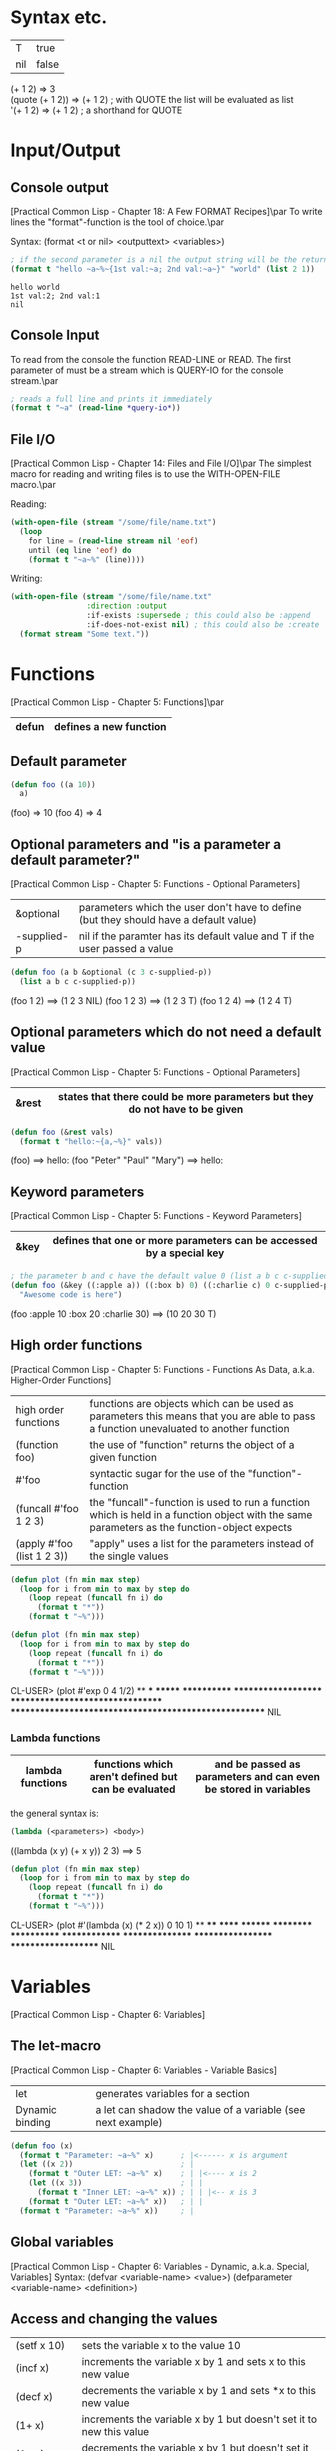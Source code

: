 # Copyright (C)  2014 Richard Bäck.
# Permission is granted to copy, distribute and/or modify this document
# under the terms of the GNU Free Documentation License, Version 1.3 or
# any later version published by the Free Software Foundation; with no
# Invariant Sections, no Front-Cover Texts, and no Back-Cover Texts.  A
# copy of the license is included in the section entitled "GNU Free
# Documentation License".

* Syntax etc.
|-----+-------|
| T   | true  |
| nil | false |
|-----+-------|

(+ 1 2)	        => 3\\
(quote (+ 1 2)) => (+ 1 2) ; with QUOTE the list will be evaluated as list\\
'(+ 1 2)        => (+ 1 2) ; a shorthand for QUOTE

* Input/Output
** Console output
[Practical Common Lisp - Chapter 18: A Few FORMAT Recipes]\par
To write lines the "format"-function is the tool of choice.\par

Syntax: (format <t or nil> <outputtext> <variables>)

#+name: format-simple-example
#+BEGIN_SRC lisp :output
; if the second parameter is a nil the output string will be the return value
(format t "hello ~a~%~{1st val:~a; 2nd val:~a~}" "world" (list 2 1))
#+END_SRC

#+RESULTS: format-simple-example
: hello world
: 1st val:2; 2nd val:1
: nil

** Console Input
To read from the console the function READ-LINE or READ. The first
parameter of must be a stream which is QUERY-IO for the console
stream.\par

#+BEGIN_SRC lisp
; reads a full line and prints it immediately
(format t "~a" (read-line *query-io*))
#+END_SRC

** File I/O
[Practical Common Lisp - Chapter 14: Files and File I/O]\par
The simplest macro for reading and writing files is to use the
WITH-OPEN-FILE macro.\par

Reading:
#+BEGIN_SRC lisp
(with-open-file (stream "/some/file/name.txt")
  (loop
    for line = (read-line stream nil 'eof)
    until (eq line 'eof) do
    (format t "~a~%" (line))))
#+END_SRC

Writing:
#+BEGIN_SRC lisp
(with-open-file (stream "/some/file/name.txt"
                 :direction :output
                 :if-exists :supersede ; this could also be :append
                 :if-does-not-exist nil) ; this could also be :create
  (format stream "Some text."))
#+END_SRC

* Functions
[Practical Common Lisp - Chapter 5: Functions]\par
|-------+------------------------|
| defun | defines a new function |
|-------+------------------------|

** Default parameter
#+BEGIN_SRC lisp
(defun foo ((a 10))
  a)
#+END_SRC

(foo) => 10
(foo 4) => 4

** Optional parameters and "is a parameter a default parameter?"
[Practical Common Lisp - Chapter 5: Functions - Optional Parameters]
|-------------+---------------------------------------------------------------------------------------|
| &optional   | parameters which the user don't have to define (but they should have a default value) |
| -supplied-p | nil if the paramter has its default value and T if the user passed a value            |
|-------------+---------------------------------------------------------------------------------------|

#+BEGIN_SRC lisp
(defun foo (a b &optional (c 3 c-supplied-p)) 
  (list a b c c-supplied-p))
#+END_SRC

(foo 1 2)   ==> (1 2 3 NIL)
(foo 1 2 3) ==> (1 2 3 T)
(foo 1 2 4) ==> (1 2 4 T)

** Optional parameters which do not need a default value
[Practical Common Lisp - Chapter 5: Functions - Optional Parameters]
|-------+-----------------------------------------------------------------------------|
| &rest | states that there could be more parameters but they do not have to be given |
|-------+-----------------------------------------------------------------------------|

#+BEGIN_SRC lisp
(defun foo (&rest vals)
  (format t "hello:~{a,~%}" vals))
#+END_SRC

(foo) ==> hello:\n
(foo "Peter" "Paul" "Mary") ==> hello:\nPeter\nPaul\nMary

** Keyword parameters
[Practical Common Lisp - Chapter 5: Functions - Keyword Parameters]
|------+----------------------------------------------------------------------|
| &key | defines that one or more parameters can be accessed by a special key |
|------+----------------------------------------------------------------------|

#+BEGIN_SRC lisp
; the parameter b and c have the default value 0 (list a b c c-supplied-p))
(defun foo (&key ((:apple a)) ((:box b) 0) ((:charlie c) 0 c-supplied-p))
  "Awesome code is here")
#+END_SRC

(foo :apple 10 :box 20 :charlie 30) ==> (10 20 30 T)

** High order functions
[Practical Common Lisp - Chapter 5: Functions - Functions As Data, a.k.a. Higher-Order Functions]
|----------------------------+---------------------------------------------------------------------------------------------------------------------------------------------|
| high order functions       | functions are objects which can be used as parameters this means that you are able to pass a function unevaluated to another function       |
| (function foo)             | the use of "function" returns the object of a given function                                                                                |
| #'foo                      | syntactic sugar for the use of the "function"-function                                                                                      |
| (funcall #'foo 1 2 3)      | the "funcall"-function is used to run a function which is held in a function object with the same parameters as the function-object expects |
| (apply #'foo (list 1 2 3)) | "apply" uses a list for the parameters instead of the single values                                                                         |
|----------------------------+---------------------------------------------------------------------------------------------------------------------------------------------|

#+BEGIN_SRC lisp
(defun plot (fn min max step)
  (loop for i from min to max by step do
    (loop repeat (funcall fn i) do
      (format t "*"))
    (format t "~%")))

(defun plot (fn min max step)
  (loop for i from min to max by step do
    (loop repeat (funcall fn i) do
      (format t "*"))
    (format t "~%")))
#+END_SRC

CL-USER> (plot #'exp 0 4 1/2)
 ** *** ******* ************ ******************** ********************************* ****************************************************** NIL

*** Lambda functions
|------------------+-----------------------------------------------------+-----------------------------------------------------------------|
| lambda functions | functions which aren't defined but can be evaluated | and be passed as parameters and can even be stored in variables |
|------------------+-----------------------------------------------------+-----------------------------------------------------------------|

the general syntax is:
#+BEGIN_SRC lisp
(lambda (<parameters>) <body>)
#+END_SRC

((lambda (x y) (+ x y)) 2 3) ==> 5

#+BEGIN_SRC lisp
(defun plot (fn min max step)
  (loop for i from min to max by step do
    (loop repeat (funcall fn i) do
      (format t "*"))
    (format t "~%")))
#+END_SRC

CL-USER> (plot #'(lambda (x) (* 2 x)) 0 10 1)
 ** **** ****** ******** ********** ************ ************** **************** ****************** ******************** NIL

* Variables
[Practical Common Lisp - Chapter 6: Variables]
** The let-macro
[Practical Common Lisp - Chapter 6: Variables - Variable Basics]
|-----------------+-------------------------------------------------------------|
| let             | generates variables for a section                           |
| Dynamic binding | a let can shadow the value of a variable (see next example) |
|-----------------+-------------------------------------------------------------|

#+BEGIN_SRC lisp
(defun foo (x)
  (format t "Parameter: ~a~%" x)      ; |<------ x is argument 
  (let ((x 2))                        ; |
    (format t "Outer LET: ~a~%" x)    ; | |<---- x is 2
    (let ((x 3))                      ; | |
      (format t "Inner LET: ~a~%" x)) ; | | |<-- x is 3
    (format t "Outer LET: ~a~%" x))   ; | |
  (format t "Parameter: ~a~%" x))     ; |
#+END_SRC

** Global variables
[Practical Common Lisp - Chapter 6: Variables - Dynamic, a.k.a. Special, Variables]
Syntax:
  (defvar <variable-name> <value>)
  (defparameter <variable-name> <definition>)

** Access and changing the values
|-----------------+---------------------------------------------------------------------|
| (setf x 10)     | sets the variable x to the value 10                                 |
| (incf x)        | increments the variable x by 1 and sets x to this new value         |
| (decf x)        | decrements the variable x by 1 and sets *x to this new value        |
| (1+ x)          | increments the variable x by 1 but doesn't set it to new this value |
| (1- x)          | decrements the variable x by 1 but doesn't set it to new this value |
| (rotatef a b)   | swaps the values of the variables a and b                           |
| (shiftf a b 10) | shifts the values from the right to the left by one                 |
|-----------------+---------------------------------------------------------------------|

Example for SHIFTF:
#+BEGIN_SRC lisp
(defvar a 20)
(defvar b 5)
#+END_SRC

(shiftf a b 10) ==> 20
a ==> 5
b ==> 10

** Constants
[Practical Common Lisp - Chapter 6: Variables - Constants]
Syntax: (defconstant <variable-name> <value> [<documentation-string>])

** Closures
[Practical Common Lisp - Chapter 6: Variables - Lexical Variables and Closures]
Closures are variables that hold functions. Those functions are able
to be already final (called with a specific value).

A very simple example which creates a function which only calls a
function:
#+BEGIN_SRC lisp
(defparameter *square-of-2* ((lambda (x) (* x x)) 2))
(*square-of-2*)
#+END_SRC

* Loops
** DOLIST
[Practical Common Lisp - Chapter 7: Macros: Standard Control Constructs - DOLIST and DOTIMES]
Syntax: (dolist (var list-form) body-form*)

One can break the loop by simple writing a RETURN statement.

Example:
CL-USER> (dolist (x '(1 2 3)) (print x)) 1 2 3 NIL

** DOTIMES
[Practical Common Lisp - Chapter 7: Macros: Standard Control Constructs - DOLIST and DOTIMES]
Syntax: (dotimes (var count-form) body-form*)

CL-USER> (dotimes (i 4) (print i)) 0 1 2 3 NIL

** DO
[Practical Common Lisp - Chapter 7: Macros: Standard Control Constructs - DO]
Syntax: (do (variable-definition*) (end-test-form result-form*) statement*)

The variable definitions look like this: (var init-form step-form)

Example:
#+BEGIN_SRC lisp
(let ((test 0))
  (setf test
    (do ((n 10 (1- n))) ((= n 1) n)
      (print n)))
  (format t "~%test: ~a" test))

10 9 8 7 6 5 4 3 2
test: 1
#+END_SRC

** For loop
*** Basic construct
[Practical Common Lisp - Chapter 7: Macros: Standard Control Constructs - The Mighty LOOP]
Examples:
CL-USER> (loop for i from 0 to 10 by 1 do (format t "i: ~a~%" i))
i: 0
i: 1
i: 2
i: 3
i: 4
i: 5
i: 6
i: 7
i: 8
i: 9
i: 10
NIL

CL-USER> (loop for i from 0 to 10 by 2 until (> i 5) do (format t "i: ~a~%" i))
i: 0
i: 2
i: 4
NIL

CL-USER> (loop for i from 20 downto 17 by 2 do (format t "~a~%" i))
20
18
NIL

*** For functions
[Practical Common Lisp - Chapter 22: LOOP for Black Belts - The Parts of a LOOP]
There are several functions to use the values given by the for loop.

- collect
- append
- sum
- count
- maximize
- minimize
- nconc

(loop for i from 1 to 10 sum i) ==> 55

*** Iterating over collections
**** Lists [Practical Common Lisp - Chapter 22: LOOP for Black Belts - Looping Over Collections and Packages]
(loop for i in (list 10 20 30 40) collect i) ==> (10 20 30 40)

This loop only works for lists:
#+BEGIN_SRC lisp
; "on" automatically gets the cddr ((1 2 3 4 5) (2 3 4 5) (3 4 5) (4 5) (5))
(loop for i on '(1 2 3 4 5) collect i)
#+END_SRC

**** Strings and vectors [Practical Common Lisp - Chapter 22: LOOP for Black Belts - Looping Over Collections and Packages]
(loop for i across "hello" collect i) ==> (#\h #\e #\l #\l #\o)

**** Equals-then iteration [Practical Common Lisp - Chapter 22: LOOP for Black Belts - Equals-Then Iteration]
Syntax: (loop for var = initial-value-form [then step-form] ...)

Example: (loop for x = 0 then y for y = x then (+ x y) collect y) ==> (1 2 4 8 16)

*** Conditional computing
[Practical Common Lisp - Chapter 22: LOOP for Black Belts - Conditional Execution]
In the loop clause it is possible to use IF and similar statements to create conditions.

A mega example:
#+BEGIN_SRC lisp
    (loop for i from 1 to 100
      if (evenp i)
        minimize i into min-even and
        maximize i into max-even and
        unless (zerop (mod i 4))
          sum i into even-not-fours-total
        end
        and sum i into even-total
      else
        minimize i into min-odd and
        maximize i into max-odd and
        when (zerop (mod i 5))
          sum i into fives-total
        end
        and sum i into odd-total
      do (update-analysis min-even
                          max-even
                          min-odd
                          max-odd
                          even-total
                          odd-total
                          fives-total
                          even-not-fours-total))
#+END_SRC

*** Further control words
**** initially & finally
[Practical Common Lisp - Chapter 22: LOOP for Black Belts - Setting Up and Tearing Down]
With these keyword it is possible to run code before the loop has
started or after a loop has finished.

(loop for i in '(1 2 3 4 5)
  sum i into isum
  finally (format t "~a" isum)) ==> 15

**** return
[Practical Common Lisp - Chapter 22: LOOP for Black Belts - Setting Up and Tearing Down]
Jump out of the current loop.

(loop for i in '(1 2 3 4 5) do
  (when (= i 3)
    (return 10))) ==> 10

**** return-from
[Practical Common Lisp - Chapter 22: LOOP for Black Belts - Setting Up and Tearing Down]
Jump out of a block or a named loop.

(loop named outer for i in '(1 2 3 4 5) do
  (loop for j in '(10 11 12 13 14) do
    (when (> j 12)
      (return-from outer j)))) ==> 13

**** Always, never, thereis
[Practical Common Lisp - Chapter 22: LOOP for Black Belts - Termination Tests]
This words can be used to control a sequence's elements. It returns a
boolean value related to the keyword.

#+BEGIN_SRC lisp
(if (loop for n in numbers always (evenp n))
  (print "All numbers even."))
#+END_SRC

#+BEGIN_SRC lisp
(if (loop for n in numbers never (oddp n))
  (print "All numbers even."))
#+END_SRC

(loop for char across "abc123" thereis (digit-char-p char)) ==> 1

* Macros
[Practical Common Lisp - Chapter 7. Macros: Standard Control Constructs - WHEN and UNLESS]
Macros are quasi-function which are not called but expanded at the
call point. This enables the ability to create arbitary syntax, e.g.:

(when t (format t "hello")) ==> "hello"

The code to generate the WHEN statement:
#+BEGIN_SRC lisp
(defmacro when (condition &rest body)
  `(if ,condition (progn ,@body)))
#+END_SRC
This code snippet will be expanded to the if condition at compile
time.


The following two shorthands make the macro writing life a lot easier:
|---+-------------------------------------------------------------------|
| ` | will result in expanding the expression instead of evaluating it  |
|---+-------------------------------------------------------------------|
| , | means that the expression will be evaluated because it should not |
|   | be inserted as is (e.g. do not insert the symbol CONDITION as     |
|   | CONDITION instead evaluate it and then insert it)                 |
|---+-------------------------------------------------------------------|

** GENSYM
[Practical Common Lisp - Chapter 8. Macros: Defining Your Own - Plugging the Leaks]
#+BEGIN_SRC lisp
(format t "hello world")
#+END_SRC

* Collections
** Vectors
[Practical Common Lisp - Chapter 11: Collections]
*** Create a vector:
   (defparameter *x* #(1 2 3 4 5))
   *x*                               ==> #(1 2 3 4 5)

   (defparameter *x* (make-array 5)) 
   *x*                               ==> #(0 0 0 0 0)

*** Add and delete values at the end
    (defparameter *x* (make-array 5))
    (vector-push 5 *x*) ==> #(5 0 0 0 0)
    (vector-push 3 *x*) ==> #(5 3 0 0 0)
    (vector-pop *x*)    ==> 3
    *x*                 ==> #(5 0 0 0 0)
    (vector-pop *x*)    ==> 5
    *x*                 ==> #(0 0 0 0 0)

*** :initial-element
    A vector can be given an initial element which is similiar to the 
    POSIX C function memset().

    (make-array 5 :initial-element nil) ==> #(NIL NIL NIL NIL NIL)
 
*** :fill-pointer
    To let a vector act like its size is dynamically increasing, you can 
    use a fill-pointer. However, it is not completely resizeable. It is 
    only as long as it was declared, the pointer only shows how many 
    element are currently in the vector not how many could be in the vector.

    (defparameter *x* (make-array 5 :fill-pointer 0))

    (vector-push 'a *x*) ==> 0
    *x*                  ==> #(A)
    (vector-push 'b *x*) ==> 1
    *x*                  ==> #(A B)
    (vector-push 'c *x*) ==> 2
    *x*                  ==> #(A B C)
    (vector-pop *x*)     ==> C
    *x*                  ==> #(A B)
    (vector-pop *x*)     ==> B
    *x*                  ==> #(A)
    (vector-pop *x*)     ==> A
    *x*                  ==> #()

*** :adjustable
    To create a vector whose size is fully dynamically you have to set 
    :adjustable t.

    (defparameter *x* (make-array 1 :fill-pointer 0 :adjustable t))
    *x*                        ==> #()

    (vector-push-extend 4 *x*)
    *x*                        ==> #(4)
    (vector-push-extend 5 *x*)
    *x*                        ==> #(4 5)
    (vector-pop *x*)           ==> 5
    *x*                        ==> #(4)
    (vector-pop *x*)           ==> 4
    *x*                        ==> #()

*** Get and set values of the vector
    (defparameter *x* (vector 1 2 3))

    (length *x*) ==> 3
    (elt *x* 0)  ==> 1
    (elt *x* 1)  ==> 2
    (elt *x* 2)  ==> 3
    (elt *x* 3)  ==> error

    (setf (elt *x* 0) 10)
    *x* ==> #(10 2 3)

** Lists
[Practical Common Lisp - Chapter 12: They Called It LISP for a Reason:
List Processing]

A list is made up of list elements. Each list element is a cons
cell. The first attribute is the element itself which is also known as
CAR. The second element is a reference to the next cons cell in the
list which is called CDR. CAR and CDR are also the accessor names of
those attributes. Both are setf-able. If a cons cell is the last of
its list, then the CDR is NIL. The function FIRST is a synonym for CAR
and the function REST a synonym for CDR.\par
If you use CONS for creating cons cells then you are able to assign
CDR something else then the reference to another cons cell. These are
called "dotted pairs".
#+BEGIN_SRC lisp
(cons 1 2) => (1 . 2) ; called "dotted pair"
(cons 1 (cons 2 (cons 3 nil))) => (1 2 3) ; the last element references nil
(list 1 2 3) => (1 2 3) ; short hand for the above instruction
(car (list 1 2 3)) => 1
(cdr (list 1 2 3)) => (2 3)
#+END_SRC

*** List Manipulation Functions
| Function  | Description                                                                                                                                                                     |
|-----------+---------------------------------------------------------------------------------------------------------------------------------------------------------------------------------|
| BUTLAST   | Returns a copy of the list, excluding the last cons cell. With an integer argument, excludes the last n cells.                                                                  |
| NBUTLAST  | The recycling version of BUTLAST; may modify and return the argument list but has no reliable side effects.                                                                     |
| LDIFF     | Returns a copy of a list up to a given cons cell.                                                                                                                               |
| TAILP     | Returns true if a given object is a cons cell that's part of the structure of a list.                                                                                           |
| LIST*     | Builds a list to hold all but the last of its arguments and then makes the last argument the CDR of the last cell in the list. In other words, a cross between LIST and APPEND. |
| MAKE-LIST | Builds an n item list. The initial elements of the list are NIL or the value specified with the :initial-element keyword argument.                                              |
| REVAPPEND | Combination of REVERSE and APPEND; reverses first argument as with REVERSE and then appends the second argument.                                                                |
| NRECONC   | Recycling version of REVAPPEND; reverses first argument as if by NREVERSE and then appends the second argument. No reliable side effects.                                       |
| CONSP     | Predicate to test whether an object is a cons cell.                                                                                                                             |
| ATOM      | Predicate to test whether an object is not a cons cell.                                                                                                                         |
| LISTP     | Predicate to test whether an object is either a cons cell or NIL.                                                                                                               |
| NULL      | Predicate to test whether an object is NIL. Functionally equivalent to NOT but stylistically preferable when testing for an empty list as opposed to boolean false.             | 
  
*** Mapping
You can let an arbitary function run over a dimensional list by
using a set of MAP* functions.

**** MAPCAR
With MAPCAR you will call a function for each CAR of a list.

#+BEGIN_SRC lisp
(mapcar #'(lambda (x) (* x x)) (list 1 2 3)) => (1 4 9)
#+END_SRC

** Collection functions
[Practical Common Lisp - Chapter 11: Collections]
*** The standard functions
**** COUNT
     Removes a specific element from a collection.

     (count 1 #(1 2 1 2 3 1 2 3 4)) ==> 3

**** FIND
    Finds a specific value in a collection.

    (find 1 #(1 2 1 2 3 1 2 3 4))  ==> 1
    (find 10 #(1 2 1 2 3 1 2 3 4)) ==> NIL

**** POSITION
    Gives the position of a specific value in a collection

    (position 1 #(1 2 1 2 3 1 2 3 4)) ==> 0

**** REMOVE
    Deletes a specific element from a collection.

    (remove 1 #(1 2 1 2 3 1 2 3 4)) ==> #(2 2 3 2 3 4)
    (remove 1 '(1 2 1 2 3 1 2 3 4)) ==> (2 2 3 2 3 4)

**** REMOVE-DUPLICATES
     It works as the name suggests.

     (remove-duplicates #(1 2 1 2 3 1 2 3 4)) ==> #(1 2 3 4)

**** SUBSTITUTE
    Substitutes a specific element from the collection with
    another value.

    (substitute 10 1 #(1 2 1 2 3 1 2 3 4)) ==> #(10 2 10 2 3 10 2 3 4)
    (substitute 10 1 '(1 2 1 2 3 1 2 3 4)) ==> (10 2 10 2 3 10 2 3 4)
    (substitute #\x #\b "foobarbaz")       ==> "fooxarxaz"

**** CONCATENATE
     Concatenates two sequences. If those two sequences are from a
     different type the disered output sequence has to be given as
     first parameter.
     
     (concatenate 'vector #(1 2 3) '(4 5 6))    ==> #(1 2 3 4 5 6)
     (concatenate 'list #(1 2 3) '(4 5 6))      ==> (1 2 3 4 5 6)
     (concatenate 'string "abc" '(#\d #\e #\f)) ==> "abcdef" 

**** SUBSEQ
     (subseq "hello" 1 3) ==> "el"

*** String functions
**** SEARCH
    (search "world" "hello world") ==> 6

*** Parameter key words
**** :test	
     Two-argument function used to compare item (or value extracted 
     by :key function) to element.
     Default: EQL

**** :key
     One-argument function to extract key value from actual sequence 
     element. NIL means use element as is.
     Default: NIL

**** :start
    Starting index (inclusive) of subsequence.	
    Default: 0

**** :end
     Ending index (exclusive) of subsequence. NIL indicates end of 
     sequence.	
     Default: NIL

**** :from-end
     If true, the sequence will be traversed in reverse order, from 
     end to start.     
     Default: NIL

**** :count
     Number indicating the number of elements to remove or substitute 
     or NIL to indicate all (REMOVE and SUBSTITUTE only).	
     Default: NIL

*** High-order function variants
    Every function can be used with an arbitary high-order function.
    For convenience there are already many helpful functions.

    (count-if #'evenp #(1 2 3 4 5))         ==> 2

    (count-if-not #'evenp #(1 2 3 4 5))     ==> 3

    (position-if #'digit-char-p "abcd0001") ==> 4

    (remove-if-not #'(lambda (x) (char= (elt x 0) #\f))
      #("foo" "bar" "baz" "foom")) ==> #("foo" "foom")

*** Sorting
    There are two ways to sort a sequence. Both take a sequence and a
    two-argument predicate and return a sorted version of the sequence.
    1. SORT
       This function only makes sure that the returned sequence is sorted.
       It does not assure that the elements are kept in line.

       (sort (vector "foo" "bar" "baz") #'string<) ==> #("bar" "baz" "foo")

    2. STABLE-SORT
       This function assures that the elements are kept in line after the
       sort.

*** Merging
    The MERGE function takes two sequences and a predicate and returns a 
    sequence produced by merging the two sequences, according to the predicate.

    (merge 'vector #(1 3 5) #(2 4 6) #'<) ==> #(1 2 3 4 5 6)
    (merge 'list #(1 3 5) #(2 4 6) #'<)   ==> (1 2 3 4 5 6)

* CLOS
** Defining classes
[Practical Common Lisp - Chapter 17: Object Reorientation: Classes]
Every class is implicit deviated from the class T.

#+BEGIN_SRC lisp
(defvar *account-numbers* 0) ; this has to be evaluated before

; the class definition
(defclass bank-account ()
  ((customer-name
    :initarg :customer-name

    ; the customer-name has to be given
    :initform (error "Must supply a customer name")

    ; create an generic method to access the customer-name
    :accessor customer-name

    ; the documentation string for this slot
    :documentation "Customer's name")
  (balance
    :initarg :balance
    :initform 0
    :accessor balance
    :documentation "Current account balance")
  (account-number
    :initform (incf *account-numbers*)

    ; create a generic method for reading the slot
    ; there is also the keyword WRITER to allow only writing
    :reader account-number
    :documentation "Account number, unique within a bank.")
  (account-type
    :reader account-type)))
#+END_SRC

To make an instance of it:
#+BEGIN_SRC lisp
(defparameter *my-account* (make-instance 'bank-account
                                          :customer-name "Richard"
	                                  :balance 9500.23))

#+END_SRC

** Generic functions
[Practical Common Lisp - Chapter 16: Object Reorientation: Generic Functions - Generic Functions and Methods]
Generic functions allow to write functions for a paticular class.

(defgeneric draw (account) ; declare the generic function with 1 parameter
  (:documentation "this prints the bank-account"))

** Implementations of generic functions
[Practical Common Lisp - Chapter 16: Object Reorientation: Generic Functions - Generic Functions and Methods]
That a generic function call will work there have to be concrete
functions for a specific class type.

The following function will be used if the generic functions will be
called with an object of the type "bank-account":
#+BEGIN_SRC lisp
(defmethod draw ((account bank-account))
  (format t "customer-name:~20t~a~%balance:~20t~a"
          (customer-name account)
          (balance account))

  ; automatically call the next more general implmentation (if
  ; bank-account is deviated from another class -> would be at least
  ; T)
  (call-next-method))
#+END_SRC

*** Auxiliar methods
[Practical Common Lisp - Chapter 16: Object Reorientation: Generic Functions - The Standard Method Combination]
Within generic functions you can declare that a method can be :around,
before or :after. The primary method is defined without an auxiliar
specifier. Afterwards these methods can be defined.

#+BEGIN_SRC lisp
(defmethod initialize-instance :after ((account bank-account) &key)
  (let ((balance (slot-value account 'balance)))
    (setf (slot-value account 'account-type)
    (cond
      ((>= balance 100000) :gold)
      ((>= balance 50000) :silver)
      (t :bronze)))))
#+END_SRC

** Slot accessing
[Practical Common Lisp - Chapter 17: Object Reorientation: Classes - Accessor Functions]

There are three ways to access the slot values of an object:
1. with the slot-value method
   #+BEGIN_SRC lisp
   (slot-value *my-account* 'balance) ; read the value
   (setf (slot-value *my-account* 'balance) 100.10) ; write the value
   #+END_SRC
2. with generic accessor methods
   #+BEGIN_SRC lisp
   (balance *my-account*) ; read the value
   (setf (balance *my-account*) 100.10) ; write the value
   #+END_SRC
3. defining you own methods to access the values
   #+BEGIN_SRC lisp
   (defgeneric customer-name (account))

   (defmethod customer-name ((account bank-account)) ; works same as 2.
     (slot-value account 'customer-name))
   #+END_SRC

** WITH-SLOTS and WITH-ACCESSORS
[Practical Common Lisp - Chapter 17: Object Reorientation: Classes - WITH-SLOTS and WITH-ACCESSORS]

Instead of using the SLOT-VALUE method to access every slot of an
object there is also the way to access mutliple slot with WITH-SLOTS.

Syntax:
(with-slots (slot*) instance-form
  body-form*)

An example:
#+BEGIN_SRC lisp
(defmethod merge-accounts ((account1 bank-account) (account2 bank-account))
  (with-slots ((balance1 balance)) account1
    (with-slots ((balance2 balance)) account2
      (incf balance1 balance2)
      (setf balance2 0))))
#+END_SRC

WITH-ACCESSORS works the same way. The only difference is that, like
the name suggests, it uses the accessors instead of the slots.

* Packages and symbols
[Practical Common Lisp - Chapter 21: Programming in the Large: Packages and Symbols]
** Create packages
#+BEGIN_SRC lisp
(defpackage :com.testsuite.app ; create package with this name
  (:use :common-lisp)
  (:export :save
           :store)
  (:import-from :com.testsuite.dblib :open-db)
  (:shadow :create-db)
  (:shadowing-import-from :com.testsuite.somelib :save))
#+END_SRC

|------------------------+-------------------------------------------------------------------------------------------------------------------------------------------------------------------------|
| :use                   | Inherits (uses) this packages for this particular package.                                                                                                              |
| :export                | Exports the given symbols to let the users of your package use this symbols without having to call the full path (e.g. instead of (com.testsuite.app:save) just (save)) |
| :import-from           | Imports a particular symbol from another package to use this symbol without having to use its full path.                                                                |
| :shadow                | Shadows a particular symbol from all imports to avoid name conflicts. The full path has to be used instead.                                                             |
| :shadowing-import-from | Imports a symbol and automatically shadows all other symbols with the same name to avoid conflicts.                                                                     |
|------------------------+-------------------------------------------------------------------------------------------------------------------------------------------------------------------------|

** Writing packages
To switch into a particular package and to extend it or to use
automatically its symbols you have to call the function
(in-package :name-of-your-package).

There are two ways to write packages:
1. Every package is a file
   + All package symbols are collected in one file
   - Package dependencies are not on one sight
2. One file defines all packages and the package functions are
   implemented in one or more files
   + Package dependencies are on one sight
   - Not all package symbols are collected in one file

* Quicklisp
This is a package manager to install lisp libraries like "gem" in
Ruby.
[[http://www.quicklisp.org]]

* ASDF
** QUICKPROJECT
With QUICKPROJECT it is possible to create a simple ASDF package. It
is very important to name the source file containing folder with lower
case letters. The folder should be placed in the search path of
quicklisp.

#+BEGIN_SRC lisp
(quickproject:make-project #p"~/quicklisp/local-projects/schoolmanager" ; the project folder
                           :depends-on '(lisp-unit2 crane)) ; needed libraries
(ql:quickload "schoolmanager")
#+END_SRC

[[http://www.xach.com/lisp/quickproject/]]

* Threading
Most LISP interpreters have specific functions to enable threads but
the best way to use threads is to use a non-specific library like
"Bordeaux-Threads".

** BORDEAUX-THREADS
It enables the approach of threads that is probably known from the posix threads.

An example:
#+begin_src lisp
(ql:quickload 'bordeaux-threads)

(defun thread-func ()
  (format t "~d" (* 10 10)))

(loop for i from 0 to 10 do
  (bt:make-thread 'thread-func))
#+end_src

[[http://common-lisp.net/project/bordeaux-threads/]]

** CL-STM
This library uses the transactional approach for achieving concurrency.

[[http://common-lisp.net/project/cl-stm/doc/index.html]]

* Scripting
** CL-LAUNCH
CL-LAUNCH is an application which enables easy scripting
implementation independent.

#+begin_src lisp
#!/usr/bin/cl-launch -E main
(defun main (argv)
  (format t "hello world")
  0) ; return 0 to the operating system
#+end_src

In this is example the parameter -E tells which function to use for
the entry point. To use a system which has been previously installed
with Quicklisp (e.g. using your interperter's REPL):
#+BEGIN_SRC lisp
#!/usr/bin/cl-launch -Q -s system1 -s system2
#+END_SRC

[[http://cliki.net/cl-launch]]

** SBCL
If you use SBCL as your LISP interperter you can add the following
line in the shebang line to use a file as script like in Ruby, Perl or
Python: #!/usr/bin/sbcl --script

To access the given arguments from the console you can use the
variable SB-EXT:*POSIX-ARGV*.

** Use UNIX tools
If you are familiar with Perl you proably know how easy it is to call
other programs with Perl.
To obtain the entire output string:
#+BEGIN_SRC perl
my $dir = `ls ~/`
print $dir
#+END_SRC

To obtain the the lines of the output:
#+BEGIN_SRC perl
my @dir = `ls ~/`
print @dir
#+END_SRC

To achieve the almost the same thing in Common Lisp there are some
libraries:
*** TRIVIAL-SHELL
With this library you can simply execute programs and catch their
output:

#+BEGIN_SRC lisp
(defvar *dir* nil)
(setf *dir* (trivial-shell:shell-command "ls ~/"))
(format t "~a" *dir*)
#+END_SRC

Sadly this library is not as powerful as Perl, because you will always
receive a string. Therefore unlike as in Perl you have to split the
string manually.

[[http://common-lisp.net/project/trivial-shell/]]

** Parsing command line arguments
*** APPLY-ARGV
The best example is in the README of the library itself. The only
thing left to say is, if you use cl-launch, you can simple pass the
ARGV argument to APPLY-ARGV.

[[https://github.com/pve1/apply-argv]]
* Executables
If you use SBCL or CCL as your LISP interpreter it is possible to use
load a library called BUILDAPP. This facility enables easy executable
generation with those two interpreters.

To compile a file, you have to define a entry point as you see in the
following code snippet saved in the file "main.lisp":
#+BEGIN_SRC lisp
(defun main (args)
  (format t "hello world"))
#+END_SRC

Now you have to fire up the interpreter, load the library and generate
a fancy compiler binary:
#+BEGIN_SRC lisp
(ql:quickload 'buildapp)
(buildapp:build-buildapp "/path/to/bin/buildapp")
(quit)
#+END_SRC

To compile the file:
#+BEGIN_SRC bash
buildapp
  --load main.lisp     # what file to load
  --entry 'main        # the name of the main function
  --compress-core      # only for SBCL to compress the binary
  --output helloworld  # the name of the binary
#+END_SRC

* ORM
** Code first
*** crane
[[http://eudoxia0.github.io/crane/]]
* Unit-Tests
* Credits
This guide is at its core an abstract of the book "Practical Common
Lisp" written by Peter Seibel. Therefore it is recommended (if you are
new) that you read it in the first place. This document should serve
as a quick-look-up for the things you have already learned (altough
you could learn from it too).

The "[]" marks below the headings are references to chapters of the
book from which the information has been taken.

Additionally many quite helpful things which are not described in
Peter Seibel's book are complemented with describing external
libraries.

This document has been written by Richard Bäck and is happily shared
for all new and old Lispers.
